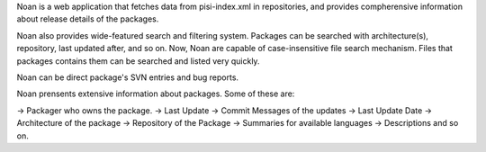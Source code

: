 Noan is a web application that fetches data from pisi-index.xml in
repositories, and provides compherensive information about release
details of the packages. 

Noan also provides wide-featured search and filtering system. Packages
can be searched with architecture(s), repository, last updated after,
and so on. Now, Noan are capable of case-insensitive file search mechanism. 
Files that packages contains them can be searched and listed very quickly.

Noan can be direct package's SVN entries and bug reports.

Noan prensents extensive information about packages. Some of these are:

-> Packager who owns the package.
-> Last Update
-> Commit Messages of the updates
-> Last Update Date
-> Architecture of the package
-> Repository of the Package
-> Summaries for available languages
-> Descriptions and so on.


